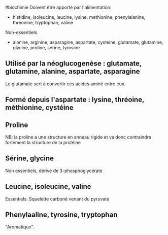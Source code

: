 ​#biochimie Doivent être apporté par l'alimentation:

- histidine, isoleucine, leucine, lysine, methionine, phenylalanine,
  threonine, tryptophan, valine

Non-essentiels

- alanine, arginine, asparagine, aspartate, cysteine, glutamate,
  glutamine, glycine, proline, serine, tyrosine

** Utilisé par la néoglucogenèse : glutamate, glutamine, alanine, aspartate, asparagine
:PROPERTIES:
:CUSTOM_ID: utilisé-par-la-néoglucogenèse-glutamate-glutamine-alanine-aspartate-asparagine
:END:
Le glutamate sert à convertir ces acides aminé entre eux.

** Formé depuis l'aspartate : lysine, thréoine, méthionine, cystéine
:PROPERTIES:
:CUSTOM_ID: formé-depuis-laspartate-lysine-thréoine-méthionine-cystéine
:END:
** Proline
:PROPERTIES:
:CUSTOM_ID: proline
:END:
NB: la proline a une structure en anneau rigide et va donc contraindre
fortement la structure de la protéine

** Sérine, glycine
:PROPERTIES:
:CUSTOM_ID: sérine-glycine
:END:
Non essentiels, dérive de 3-phosphoglycérate

** Leucine, isoleucine, valine
:PROPERTIES:
:CUSTOM_ID: leucine-isoleucine-valine
:END:
Essentiels. Squelette carboné venant du pyruvate

** Phenylaaline, tyrosine, tryptophan
:PROPERTIES:
:CUSTOM_ID: phenylaaline-tyrosine-tryptophan
:END:
"Aromatique".
